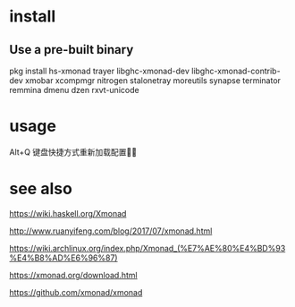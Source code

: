 * install
** Use a pre-built binary  
  pkg install hs-xmonad  trayer  libghc-xmonad-dev libghc-xmonad-contrib-dev xmobar xcompmgr nitrogen stalonetray moreutils synapse  terminator remmina dmenu dzen rxvt-unicode 

* usage 
 Alt+Q 键盘快捷方式重新加载配置

* see also
https://wiki.haskell.org/Xmonad

http://www.ruanyifeng.com/blog/2017/07/xmonad.html

https://wiki.archlinux.org/index.php/Xmonad_(%E7%AE%80%E4%BD%93%E4%B8%AD%E6%96%87)

https://xmonad.org/download.html

https://github.com/xmonad/xmonad


